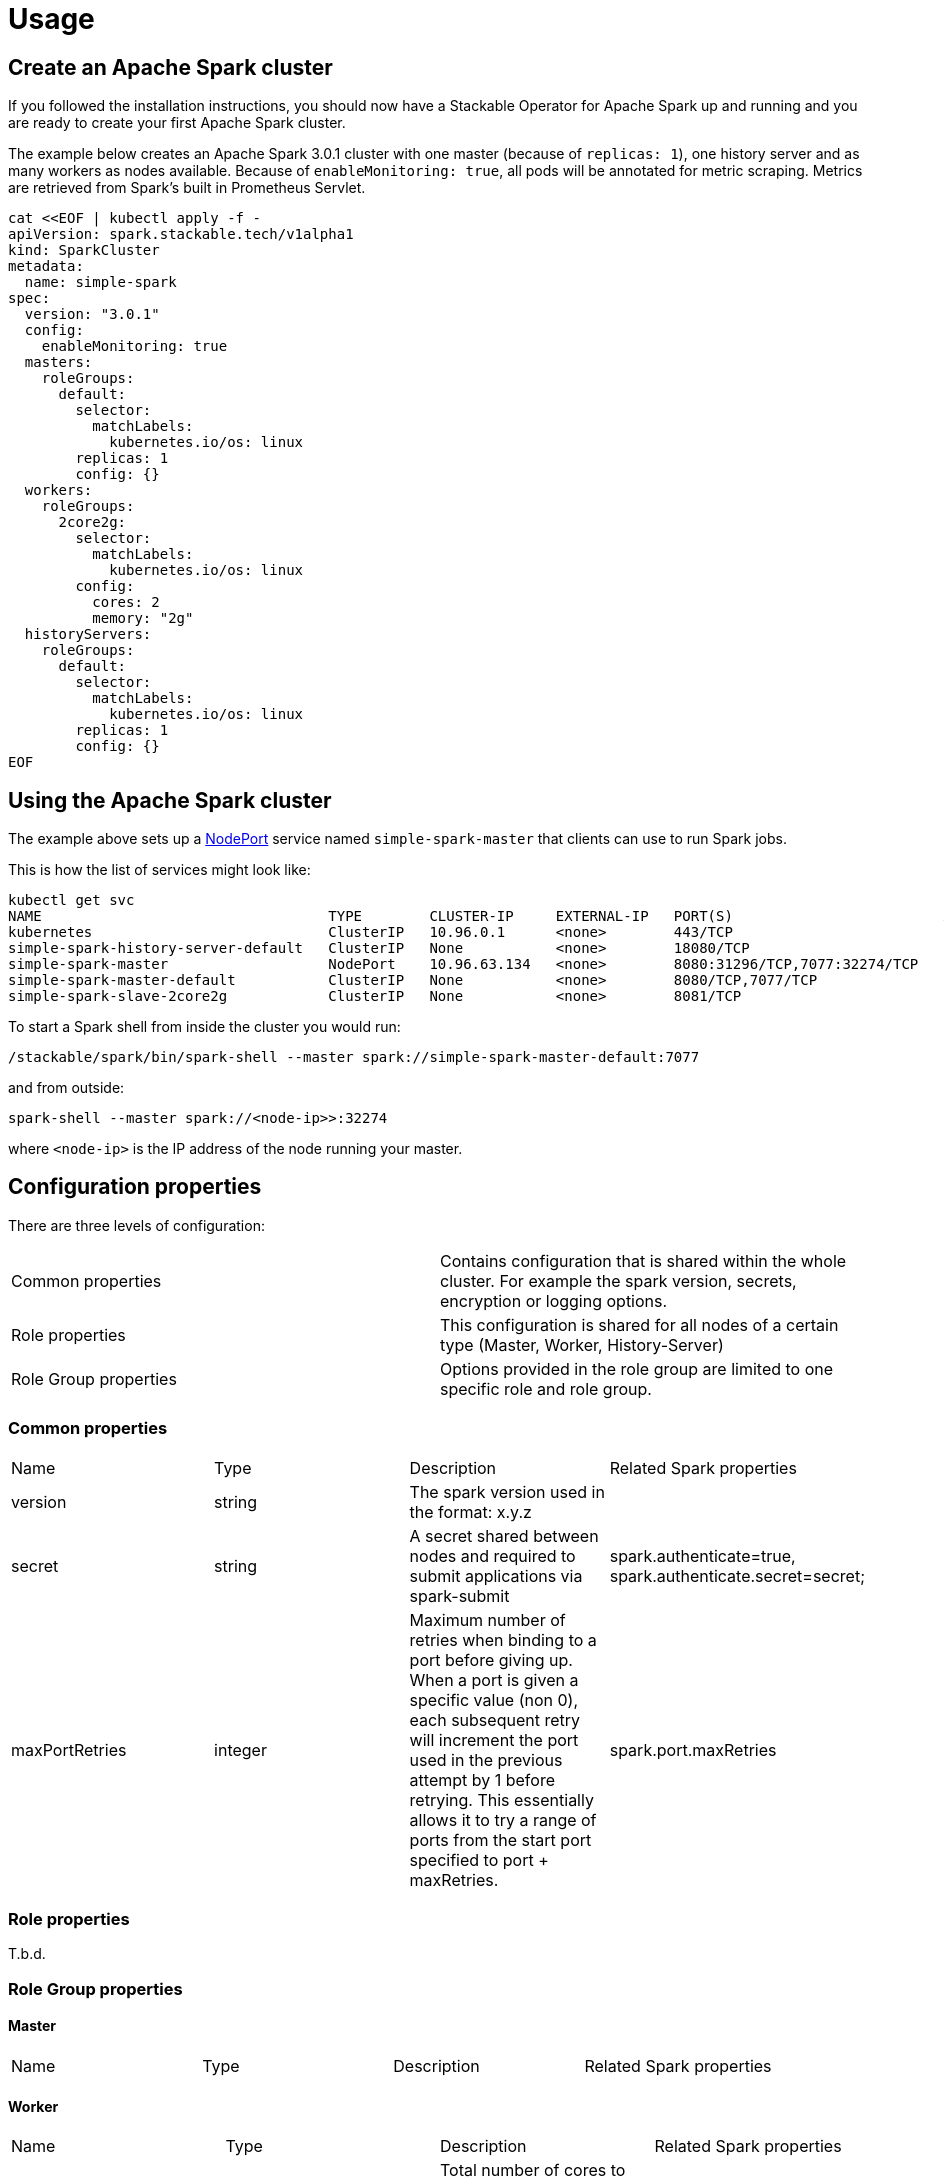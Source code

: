 = Usage

== Create an Apache Spark cluster

If you followed the installation instructions, you should now have a Stackable Operator for Apache Spark up and running and you are ready to create your first Apache Spark cluster.

The example below creates an Apache Spark 3.0.1 cluster with one master (because of `replicas: 1`), one history server and as many workers as nodes available.
Because of `enableMonitoring: true`, all pods will be annotated for metric scraping. Metrics are retrieved from Spark's built in Prometheus Servlet.

    cat <<EOF | kubectl apply -f -
    apiVersion: spark.stackable.tech/v1alpha1
    kind: SparkCluster
    metadata:
      name: simple-spark
    spec:
      version: "3.0.1"
      config:
        enableMonitoring: true
      masters:
        roleGroups:
          default:
            selector:
              matchLabels:
                kubernetes.io/os: linux
            replicas: 1
            config: {}
      workers:
        roleGroups:
          2core2g:
            selector:
              matchLabels:
                kubernetes.io/os: linux
            config:
              cores: 2
              memory: "2g"
      historyServers:
        roleGroups:
          default:
            selector:
              matchLabels:
                kubernetes.io/os: linux
            replicas: 1
            config: {}
    EOF

== Using the Apache Spark cluster

The example above sets up a https://kubernetes.io/docs/concepts/services-networking/service/#type-nodeport[NodePort] service named `simple-spark-master` that clients can use to run Spark jobs.

This is how the list of services might look like:

    kubectl get svc
    NAME                                  TYPE        CLUSTER-IP     EXTERNAL-IP   PORT(S)                         AGE
    kubernetes                            ClusterIP   10.96.0.1      <none>        443/TCP                         5h38m
    simple-spark-history-server-default   ClusterIP   None           <none>        18080/TCP                       2m54s
    simple-spark-master                   NodePort    10.96.63.134   <none>        8080:31296/TCP,7077:32274/TCP   2m54s
    simple-spark-master-default           ClusterIP   None           <none>        8080/TCP,7077/TCP               2m54s
    simple-spark-slave-2core2g            ClusterIP   None           <none>        8081/TCP                        2m54s

To start a Spark shell from inside the cluster you would run:

    /stackable/spark/bin/spark-shell --master spark://simple-spark-master-default:7077

and from outside: 

    spark-shell --master spark://<node-ip>>:32274

where `<node-ip>` is the IP address of the node running your master.

== Configuration properties

There are three levels of configuration:

[cols="1,1"]
|===
|Common properties
|Contains configuration that is shared within the whole cluster. For example the spark version, secrets, encryption or logging options.

|Role properties
|This configuration is shared for all nodes of a certain type (Master, Worker, History-Server)

|Role Group properties
|Options provided in the role group are limited to one specific role and role group.
|===

=== Common properties
[cols="1,1,1,1"]
|===
|Name
|Type
|Description
|Related Spark properties

|version
|string
|The spark version used in the format: x.y.z
|

|secret
|string
|A secret shared between nodes and required to submit applications via spark-submit
|spark.authenticate=true, spark.authenticate.secret=secret;

|maxPortRetries
|integer
|Maximum number of retries when binding to a port before giving up. When a port is given a specific value (non 0), each subsequent retry will increment the port used in the previous attempt by 1 before retrying. This essentially allows it to try a range of ports from the start port specified to port + maxRetries.
|spark.port.maxRetries
|===

=== Role properties
T.b.d.

=== Role Group properties
==== Master
[cols="1,1,1,1"]
|===
|Name
|Type
|Description
|Related Spark properties
|===

==== Worker
[cols="1,1,1,1"]
|===
|Name
|Type
|Description
|Related Spark properties

|cores
|integer
|Total number of cores to allow Spark jobs to use on the machine (default: all available cores).
|SPARK_WORKER_CORES

|memory
|string
|Total amount of memory to allow Spark jobs to use on the machine, e.g. 1000M, 2G (default: total memory minus 1 GB).
|SPARK_WORKER_MEMORY
|===

==== History Server
[cols="1,1,1,1"]
|===
|Name
|Type
|Description
|Related Spark properties

|storePath
|string
|A local directory where to cache application data. If set, the history server will store application data on disk instead of keeping it in memory. The data written to disk will be re-used in the event of a history server restart.
|spark.history.store.path
|===
